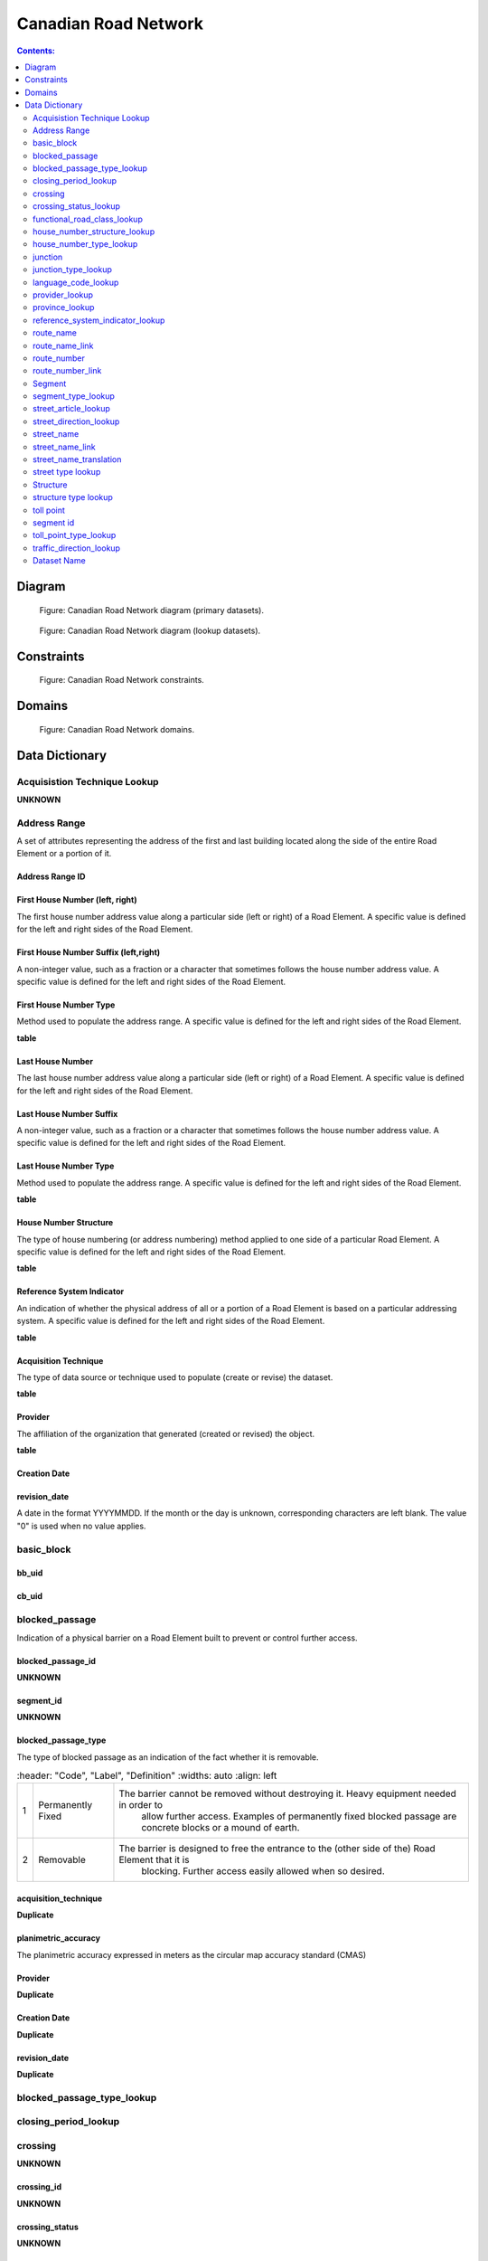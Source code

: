 *********************
Canadian Road Network
*********************

.. contents:: Contents:
   :depth: 2

Diagram
=======

.. figure:: /source/_static/data_models/canadian_road_network/canadian_road_network-primary_datasets.svg
    :alt: Canadian Road Network diagram (primary datasets).

    Figure: Canadian Road Network diagram (primary datasets).

.. figure:: /source/_static/data_models/canadian_road_network/canadian_road_network-lookup_datasets.svg
    :alt: Canadian Road Network diagram (lookup datasets).

    Figure: Canadian Road Network diagram (lookup datasets).

Constraints
===========

.. figure:: /source/_static/data_models/canadian_road_network/canadian_road_network-constraints.svg
    :alt: Canadian Road Network constraints.

    Figure: Canadian Road Network constraints.

Domains
=======

.. figure:: /source/_static/data_models/canadian_road_network/canadian_road_network-domains.svg
    :alt: Canadian Road Network domains.

    Figure: Canadian Road Network domains.

Data Dictionary
===============

Acquisistion Technique Lookup
-----------------------------
**UNKNOWN**

Address Range
-------------
A set of attributes representing the address of the first and last building located along the side of the entire Road
Element or a portion of it.

Address Range ID
^^^^^^^^^^^^^^^^

First House Number (left, right)
^^^^^^^^^^^^^^^^^^^^^^^^^^^^^^^^
The first house number address value along a particular side (left or right) of a Road Element. A specific value is
defined for the left and right sides of the Road Element.

First House Number Suffix (left,right)
^^^^^^^^^^^^^^^^^^^^^^^^^^^^^^^^^^^^^^
A non-integer value, such as a fraction or a character that sometimes follows the house number address value.
A specific value is defined for the left and right sides of the Road Element.

First House Number Type
^^^^^^^^^^^^^^^^^^^^^^^
Method used to populate the address range. A specific value is defined for the left and right sides of the Road Element.

**table**

Last House Number
^^^^^^^^^^^^^^^^^
The last house number address value along a particular side (left or right) of a Road Element. A specific value is
defined for the left and right sides of the Road Element.

Last House Number Suffix
^^^^^^^^^^^^^^^^^^^^^^^^
A non-integer value, such as a fraction or a character that sometimes follows the house number address value.
A specific value is defined for the left and right sides of the Road Element.

Last House Number Type
^^^^^^^^^^^^^^^^^^^^^^
Method used to populate the address range. A specific value is defined for the left and right sides of the Road Element.

**table**

House Number Structure
^^^^^^^^^^^^^^^^^^^^^^
The type of house numbering (or address numbering) method applied to one side of a particular Road Element. A specific
value is defined for the left and right sides of the Road Element.

**table**

Reference System Indicator
^^^^^^^^^^^^^^^^^^^^^^^^^^
An indication of whether the physical address of all or a portion of a Road Element is based on a particular addressing
system. A specific value is defined for the left and right sides of the Road Element.

**table**

Acquisition Technique
^^^^^^^^^^^^^^^^^^^^^
The type of data source or technique used to populate (create or revise) the dataset.

.. _Acquisition Technique:
**table**

Provider
^^^^^^^^
The affiliation of the organization that generated (created or revised) the object.

**table**

Creation Date
^^^^^^^^^^^^^^

revision_date
^^^^^^^^^^^^^
A date in the format YYYYMMDD. If the month or the day is unknown, corresponding characters are left blank. The value
"0" is used when no value applies.

basic_block
-----------

bb_uid
^^^^^^

cb_uid
^^^^^^

blocked_passage
---------------
Indication of a physical barrier on a Road Element built to prevent or control further access.

blocked_passage_id
^^^^^^^^^^^^^^^^^^
**UNKNOWN**

segment_id
^^^^^^^^^^
**UNKNOWN**

blocked_passage_type
^^^^^^^^^^^^^^^^^^^^
The type of blocked passage as an indication of the fact whether it is removable.

.. csv-table::
   :header: "Code", "Label", "Definition"
   :widths: auto
   :align: left

 1, "Permanently Fixed", "The barrier cannot be removed without destroying it. Heavy equipment needed in order to
   allow further access. Examples of permanently fixed blocked passage are concrete blocks or a mound of earth."
   2, "Removable", "The barrier is designed to free the entrance to the (other side of the) Road Element that it is
   blocking. Further access easily allowed when so desired."

acquisition_technique
^^^^^^^^^^^^^^^^^^^^
**Duplicate**


planimetric_accuracy
^^^^^^^^^^^^^^^^^^^^
The planimetric accuracy expressed in meters as the circular map accuracy standard (CMAS)

Provider
^^^^^^^^
**Duplicate**

Creation Date
^^^^^^^^^^^^^
**Duplicate**

revision_date
^^^^^^^^^^^^^^
**Duplicate**

blocked_passage_type_lookup
---------------------------

closing_period_lookup
---------------------

crossing
--------
**UNKNOWN**

crossing_id
^^^^^^^^^^^
**UNKNOWN**

crossing_status
^^^^^^^^^^^^^^^
**UNKNOWN**

crossing_order
^^^^^^^^^^^^^^
**UNKNOWN**

Creation Date
^^^^^^^^^^^^^
**Duplicate**

revision_date
^^^^^^^^^^^^^
**Duplicate**

crossing_status_lookup
----------------------

functional_road_class_lookup
----------------------------

house_number_structure_lookup
-----------------------------

house_number_type_lookup
------------------------

junction
--------
A feature that bounds a Road Element or a Ferry Connection. A Road Element or Ferry Connection always forms a
connection between two Junctions and, a Road Element or Ferry Connection is always bounded by exactly two Junctions. A
Junction Feature represents the physical connection between its adjoining Road Elements or Ferry Connections. A
Junction is defined at the intersection of three or more roads, at the junction of a road and a ferry, at the end of a
dead end road and at the junction of a road or ferry with a National, Provincial or Territorial Boundary.

junction_id
^^^^^^^^^^^

segment_id
^^^^^^^^^^

toll_point_type
^^^^^^^^^^^^^^^
The type of toll point.

acquisistion_type
^^^^^^^^^^^^^^^^^
**Duplicate**

planimetric_accuracy
^^^^^^^^^^^^^^^^^^^^^
**Duplicate**

provider
^^^^^^^^
**Duplicate**

Creation Date
^^^^^^^^^^^^^
**Duplicate**

revision_date
^^^^^^^^^^^^^^
**Duplicate**

junction_type_lookup
--------------------

language_code_lookup
--------------------

provider_lookup
---------------

province_lookup
---------------

reference_system_indicator_lookup
---------------------------------

route_name
--------

route_name_id
^^^^^^^^^^^^^

route_name_en
^^^^^^^^^^^^^
The English version of a name of a particular route in a given road network as attributed by a national or subnational
agency. A particular Road Segment or Ferry Connection Segment can belong to more than one named route. In such cases,
it has multiple route name attributes.

route_name_fr
^^^^^^^^^^^^^
The French version of a name of a particular route in a given road network as attributed by a national or subnational
agency. A particular Road Segment or Ferry Connection Segment can belong to more than one named route. In such cases,
it has multiple route name attributes.

Creation Date
^^^^^^^^^^^^^
**Duplicate**

revision_date
^^^^^^^^^^^^^
**Duplicate**

route_name_link
---------------

route_name_link_id
^^^^^^^^^^^^^^^^^^

segment_id
^^^^^^^^^^

route_name_id
^^^^^^^^^^^^^^

route_number
------------

route_number_id
^^^^^^^^^^^^^^^

route_number
^^^^^^^^^^^^
The ID number of a particular route in a given road network as attributed by a national or subnational agency. A
particular Road Segment or Ferry Connection Segment can belong to more than one numbered route. In such cases, it has
multiple route number attributes.

creation_date
^^^^^^^^^^^^^
**Duplicate**

revision_date
^^^^^^^^^^^^^
**Duplicate**

route_number_link
-----------------

route_number_id
^^^^^^^^^^^^^^^

route_number
^^^^^^^^^^^^
**Duplicate**

Creation Date
^^^^^^^^^^^^^^
**Duplicate**

revision_date
^^^^^^^^^^^^^
**Duplicate**

Segment
------

segment_id
^^^^^^^^^^^

segment_id_left
^^^^^^^^^^^^^^^^

segment_id_right
^^^^^^^^^^^^^^^^

element_id
^^^^^^^^^^^

routable_element_id
^^^^^^^^^^^^^^^^^^^

segment_type
^^^^^^^^^^^

exit_number
^^^^^^^^^^^
The ID number of an exit on a controlled access thoroughfare that has been assigned by an administrating body.

speed
^^^^^
The maximum speed allowed on the road. The value is expressed in kilometers per hour.

number_of_lanes
^^^^^^^^^^^^^^^
The number of lanes existing on a Road Element.

road_jurisdiction
^^^^^^^^^^^^^^^^
The agency with the responsibility/authority to ensure maintenance occurs but is not necessarily the one who undertakes
the maintenance directly.

closing_period
^^^^^^^^^^^^^^
The period in which the road or ferry connection is not available to the public.
**table**

functional_road_class
^^^^^^^^^^^^^^^^^^^^^
A classification based on the importance of the role that the Road Element or Ferry Connection performs in the
connectivity of the total road network.
**table**

traffic_direction
^^^^^^^^^^^^^^^^^
The direction(s) of traffic flow allowed on the road.
**table**

road_surface_type
^^^^^^^^^^^^^^
The type of surface a road element has.
**table**

structure_id
^^^^^^^^^^^^

address_range_id_left
^^^^^^^^^^^^^^^^^^^^^^

address_range_id_right
^^^^^^^^^^^^^^^^^^^^^^

bb_uid_l
^^^^^^^^

bb_uid_r
^^^^^^^^

acquisition_technique
^^^^^^^^^^^^^^^^^^^^^
**Duplicate**


planimetric_accuracy
^^^^^^^^^^^^^^^^^^^^
**Duplicate**

provider
^^^^^^^^
**Duplicate**


Creation Date
^^^^^^^^^^^^^
**Duplicate**

revision_date
^^^^^^^^^^^^^
**Duplicate**

segment_type_lookup
--------------------

street_article_lookup
--------------------

street_direction_lookup
-----------------------

street_name
-----------

street_name_id
^^^^^^^^^^^^^^

street_name_concatenated
^^^^^^^^^^^^^^^^^^^^^^^^
A concatenation of the officially recognized Directional prefix, Street type prefix, Street name article, Street name
body, Street type suffix, Directional suffix and Muni quadrant values.

street_direction_prefix
^^^^^^^^^^^^^^^^^^^^^^^
A geographic direction that is part of the street name and precedes the street name body or, if appropriate, the street
type prefix.
**table**

street_type_prefix
^^^^^^^^^^^^^^^^^^
A part of the street name of a Road Element identifying the street type. A prefix precedes the street name body of a
Road Element.
**table**

street_article
^^^^^^^^^^^^^^
Article(s) that is/are part of the street name and located at the beginning.
**table**

street_name_body
^^^^^^^^^^^^^^^^
The portion of the street name (either official or alternate) that has the most identifying power excluding street type
and directional prefixes or suffixes and street name articles.

street_type_suffix
^^^^^^^^^^^^^^^^^^
A part of the street name of a Road Element identifying the street type. A suffix follows the street name body of a
Road Element.
**table**

street_direction_suffix
^^^^^^^^^^^^^^^^^^^^^^^
A geographic direction that is part of the street name and succeeds the street name body or, if appropriate, the street
type suffix.

**table**

Creation Date
^^^^^^^^^^^^
**Duplicate**

revision_date
^^^^^^^^^^^^^
**Duplicate**

street_name_link
----------------

street_name_link_id
^^^^^^^^^^^^^^^^^^^

segment_id
^^^^^^^^^^

street_name_id
^^^^^^^^^^^^^^

street_name_translation
-----------------------

street_name_translation_id
^^^^^^^^^^^^^^^^^^^^^^^^^^

street_name_id
^^^^^^^^^^^^^^

street_name_concatenated
^^^^^^^^^^^^^^^^^^^^^^^^^
**Duplicate**

language_code
^^^^^^^^^^^^^

Creation Date
^^^^^^^^^^^^^
**Duplicate**

revision_date
^^^^^^^^^^^^^
**Duplicate**

street type lookup
------------------

Structure
---------

structure_id
^^^^^^^^^^^^^
A national unique identifier assigned to the Road Segment or the set of adjoining Road Segments forming a structure.
This identifier allows for the reconstitution of a structure that is fragmented by Junctions.

structure_type
^^^^^^^^^^^^^^^
The classification of a structure.
**table**

structure_name_en
^^^^^^^^^^^^^^^^^
The English version of the name of a road structure as assigned by a national or subnational agency.

structure_name_fr
^^^^^^^^^^^^^^^^^
The French version of the name of a road structure as assigned by a national or subnational agency.

creation_date
^^^^^^^^^^^^^
**Duplicate**

revision_date
^^^^^^^^^^^^^
**Duplicate**

structure type lookup
---------------------

toll point
----------
Place where right-of-way is charged to gain access to a motorway, a bridge, etc.

toll point id
^^^^^^^^^^^^^

segment id
-----------

toll point type
^^^^^^^^^^^^^^^
The type of toll point.
**table**

acquistion_technique
^^^^^^^^^^^^^^^^^^^^
**Duplicate**

planimetric_accuracy
^^^^^^^^^^^^^^^^^^^^
**Duplicate**

provider
^^^^^^^^^
**Duplicate**

Creation Date
^^^^^^^^^^^^^^
**Duplicate**

creation_type
^^^^^^^^^^^^^
**Duplicate**

toll_point_type_lookup
-----------------------

traffic_direction_lookup
------------------------






















Attribute Name
^^^^^^^^^^^^^^

Description of attribute.

.. csv-table::
   :header: "Code", "Label", "Definition"
   :widths: auto
   :align: left

   ...placeholder for table - only populate for attributes with domains...

Dataset Name
------------

Description of dataset.

Attribute Name
^^^^^^^^^^^^^^

Description of attribute.